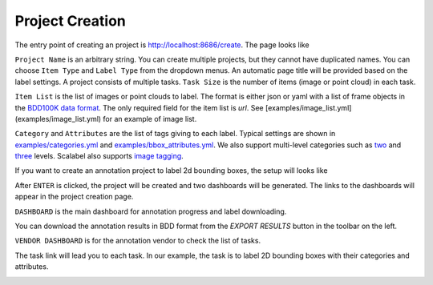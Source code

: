Project Creation
------------------------------------------


The entry point of creating an project is http://localhost:8686/create. The page looks like

.. image:: ../media/doc/images/project-creation-blank.png
  :width: 500

``Project Name`` is an arbitrary string. You can create multiple projects, but they cannot have duplicated names. You can choose ``Item Type`` and ``Label Type`` from the dropdown menus. An automatic page title will be provided based on the label settings. A project consists of multiple tasks. ``Task Size`` is the number of items (image or point cloud) in each task.

``Item List`` is the list of images or point clouds to label. The format is either json or yaml with a list of frame objects in the `BDD100K data format <https://github.com/ucbdrive/bdd-data/blob/master/doc/format.md>`_. The only required field for the item list is `url`. See [examples/image_list.yml](examples/image_list.yml) for an example of image list.

``Category`` and ``Attributes`` are the list of tags giving to each label. Typical settings are shown in `examples/categories.yml <https://github.com/scalabel/scalabel/blob/master/examples/categories.yml>`_ and `examples/bbox_attributes.yml <https://github.com/scalabel/scalabel/blob/master/examples/bbox_attributes.yml>`_. We also support multi-level categories such as `two <https://github.com/scalabel/scalabel/blob/master/examples/two_level_categories.yml>`_ and `three <https://github.com/scalabel/scalabel/blob/master/examples/three_level_categories.yml>`_ levels. Scalabel also supports `image tagging <https://github.com/scalabel/scalabel/blob/master/examples/image_tags.yml>`_.

If you want to create an annotation project to label 2d bounding boxes, the setup will looks like

.. image:: ../media/doc/images/project-creation.png
  :width: 500

After ``ENTER`` is clicked, the project will be created and two dashboards will be generated. The links to the dashboards will appear in the project creation page.

.. image:: ../media/doc/images/project-creation-after-enter.png
  :width: 500

``DASHBOARD`` is the main dashboard for annotation progress and label downloading.

.. image:: ../media/doc/images/creator-dashboard.png
  :width: 500

You can download the annotation results in BDD format from the `EXPORT RESULTS` button in the toolbar on the left.

``VENDOR DASHBOARD`` is for the annotation vendor to check the list of tasks.

.. image:: ../media/doc/images/vendor-dashboard.png
  :width: 500

The task link will lead you to each task. In our example, the task is to label 2D bounding boxes with their categories and attributes.

.. image:: ../media/doc/images/bbox2d-interface.jpg
  :width: 500

